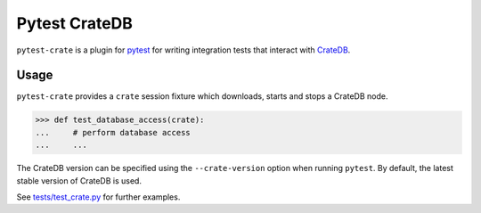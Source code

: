 ==============
Pytest CrateDB
==============

``pytest-crate`` is a plugin for pytest_ for writing integration tests that
interact with CrateDB_.

Usage
=====

``pytest-crate`` provides a ``crate`` session fixture which downloads, starts
and stops a CrateDB node.

.. code-block:: python

   >>> def test_database_access(crate):
   ...     # perform database access
   ...     ...

The CrateDB version can be specified using the ``--crate-version`` option when
running ``pytest``. By default, the latest stable version of CrateDB is used.

See `<tests/test_crate.py>`_ for further examples.


.. _pytest: https://docs.pytest.org
.. _CrateDB: https://crate.io

